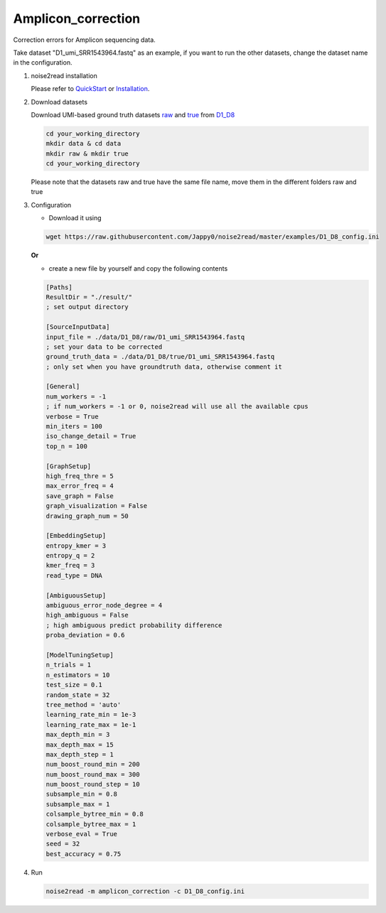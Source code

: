 Amplicon_correction
-------------------

Correction errors for Amplicon sequencing data. 

Take dataset "D1_umi_SRR1543964.fastq" as an example, if you want to run the other datasets, change the dataset name in the configuration.

1. noise2read installation

   Please refer to `QuickStart <https://noise2read.readthedocs.io/en/latest/QuickStart.html>`_ or `Installation <https://noise2read.readthedocs.io/en/latest/Usage/Installation.html>`_.

2. Download datasets

   Download UMI-based ground truth datasets `raw <https://studentutsedu-my.sharepoint.com/:u:/g/personal/pengyao_ping_student_uts_edu_au/EZnprFyUT2xPgeIsgpZBam8BFyuxfnLwnquLx1ek7bCOIA?e=7G8z3S>`_ and `true <https://studentutsedu-my.sharepoint.com/:u:/g/personal/pengyao_ping_student_uts_edu_au/EVzmag9mPHhAl7WU4wdVcnQBgO1s-PHxR0AYvh59WMhcAg?e=xmPrKc>`_ from `D1_D8 <https://studentutsedu-my.sharepoint.com/:f:/g/personal/pengyao_ping_student_uts_edu_au/ElxypUHIIqtDuyeQmmlZtQMBIzOa2YzFsMsqr7E6h0rVhQ?e=nWvTOh>`_

   .. code-block:: console

      cd your_working_directory
      mkdir data & cd data
      mkdir raw & mkdir true
      cd your_working_directory

   .. note:: 

   Please note that the datasets raw and true have the same file name, move them in the different folders raw and true

3. Configuration

   * Download it using

   .. code-block:: console

      wget https://raw.githubusercontent.com/Jappy0/noise2read/master/examples/D1_D8_config.ini

   **Or**

   * create a new file by yourself and copy the following contents

   .. code-block:: console

      [Paths]
      ResultDir = "./result/"
      ; set output directory

      [SourceInputData]
      input_file = ./data/D1_D8/raw/D1_umi_SRR1543964.fastq
      ; set your data to be corrected
      ground_truth_data = ./data/D1_D8/true/D1_umi_SRR1543964.fastq
      ; only set when you have groundtruth data, otherwise comment it

      [General]
      num_workers = -1
      ; if num_workers = -1 or 0, noise2read will use all the available cpus 
      verbose = True 
      min_iters = 100
      iso_change_detail = True
      top_n = 100

      [GraphSetup]
      high_freq_thre = 5
      max_error_freq = 4
      save_graph = False
      graph_visualization = False
      drawing_graph_num = 50

      [EmbeddingSetup]
      entropy_kmer = 3
      entropy_q = 2
      kmer_freq = 3
      read_type = DNA

      [AmbiguousSetup]
      ambiguous_error_node_degree = 4
      high_ambiguous = False 
      ; high ambiguous predict probability difference
      proba_deviation = 0.6  

      [ModelTuningSetup]
      n_trials = 1
      n_estimators = 10 
      test_size = 0.1        
      random_state = 32  
      tree_method = 'auto'
      learning_rate_min = 1e-3     
      learning_rate_max = 1e-1 
      max_depth_min = 3     
      max_depth_max = 15     
      max_depth_step = 1 
      num_boost_round_min = 200     
      num_boost_round_max = 300     
      num_boost_round_step = 10 
      subsample_min = 0.8     
      subsample_max = 1     
      colsample_bytree_min = 0.8     
      colsample_bytree_max = 1     
      verbose_eval = True
      seed = 32 
      best_accuracy = 0.75

4. Run

   .. code-block:: console

      noise2read -m amplicon_correction -c D1_D8_config.ini